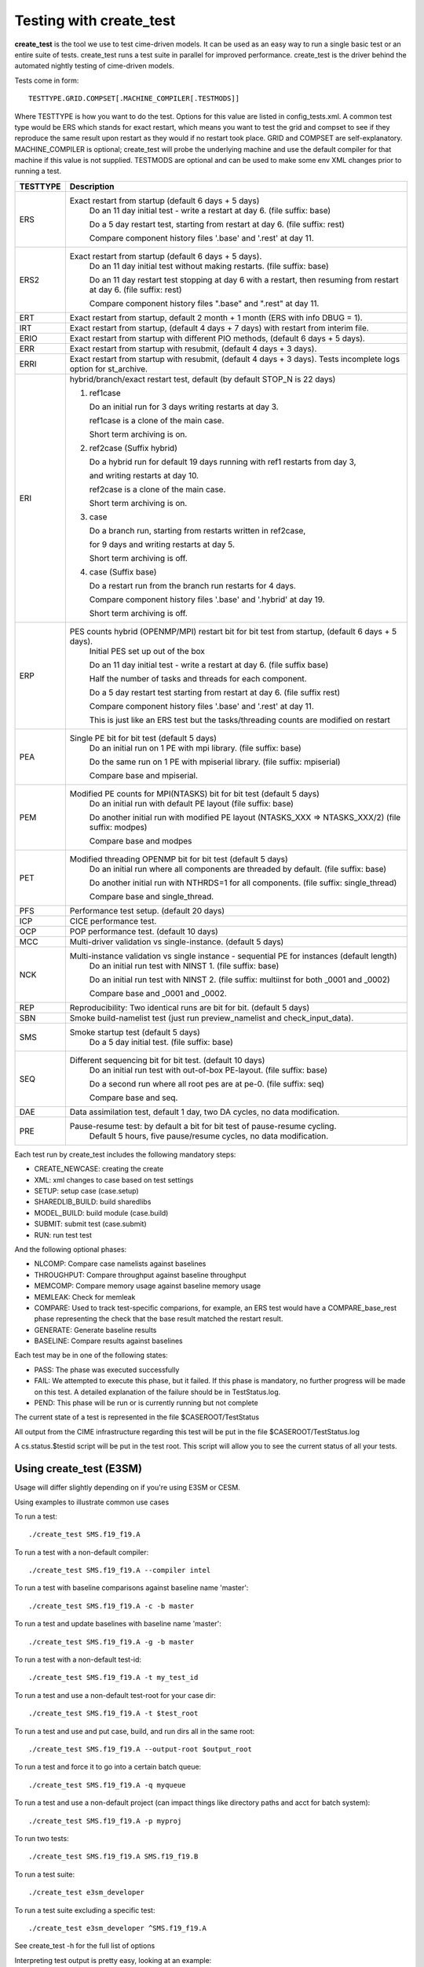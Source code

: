 .. _testing:

**************************
Testing with create_test
**************************


**create_test** is the tool we use to test cime-driven models. It can be used as an easy way to
run a single basic test or an entire suite of tests.  create_test runs a test suite in parallel 
for improved performance.  create_test is the driver behind the automated nightly testing of 
cime-driven models.

Tests come in form::

  TESTTYPE.GRID.COMPSET[.MACHINE_COMPILER[.TESTMODS]]

Where TESTTYPE is how you want to do the test. Options for this value are listed in config_tests.xml.
A common test type would be ERS which stands for exact restart, which means you want to test the
grid and compset to see if they reproduce the same result upon restart as they would if no restart
took place. GRID and COMPSET are self-explanatory. MACHINE_COMPILER is optional; create_test will probe
the underlying machine and use the default compiler for that machine if this value is not
supplied. TESTMODS are optional and can be used to make some env XML changes prior to running
a test.

======================= =====================================================================================
TESTTYPE                Description
======================= =====================================================================================
   ERS                  Exact restart from startup (default 6 days + 5 days) 
                         Do an 11 day initial test - write a restart at day 6.    (file suffix: base) 

                         Do a 5 day restart test, starting from restart at day 6. (file suffix: rest) 

                         Compare component history files '.base' and '.rest' at day 11.
   ERS2                 Exact restart from startup  (default 6 days + 5 days).
                         Do an 11 day initial test without making restarts.     (file suffix: base)
 
                         Do an 11 day restart test stopping at day 6 with a restart, then resuming from restart at day 6. (file suffix: rest)
 
                         Compare component history files ".base" and ".rest" at day 11.
   ERT                  Exact restart from startup, default 2 month + 1 month (ERS with info DBUG = 1).
   IRT                  Exact restart from startup, (default 4 days + 7 days) with restart from interim file.
   ERIO                 Exact restart from startup with different PIO methods, (default 6 days + 5 days).
   ERR                  Exact restart from startup with resubmit, (default 4 days + 3 days).
   ERRI                 Exact restart from startup with resubmit, (default 4 days + 3 days). Tests incomplete logs option for st_archive.
   ERI                  hybrid/branch/exact restart test, default (by default STOP_N is 22 days) 

                        (1) ref1case

                            Do an initial run for 3 days writing restarts at day 3.

                            ref1case is a clone of the main case.

                            Short term archiving is on.

                        (2) ref2case (Suffix hybrid)

                            Do a hybrid run for default 19 days running with ref1 restarts from day 3,

                            and writing restarts at day 10. 

                            ref2case is a clone of the main case.

                            Short term archiving is on.

                        (3) case

                            Do a branch run, starting from restarts written in ref2case,

                            for 9 days and writing restarts at day 5.

                            Short term archiving is off.

                        (4) case (Suffix base)
       
                            Do a restart run from the branch run restarts for 4 days.

                            Compare component history files '.base' and '.hybrid' at day 19.

                            Short term archiving is off.
   ERP                  PES counts hybrid (OPENMP/MPI) restart bit for bit test from startup, (default 6 days + 5 days).
                         Initial PES set up out of the box

                         Do an 11 day initial test - write a restart at day 6.     (file suffix base)

                         Half the number of tasks and threads for each component.

                         Do a 5 day restart test starting from restart at day 6. (file suffix rest)

                         Compare component history files '.base' and '.rest' at day 11.

                         This is just like an ERS test but the tasks/threading counts are modified on restart
   PEA                  Single PE bit for bit test (default 5 days)
                         Do an initial run on 1 PE with mpi library.     (file suffix: base)

                         Do the same run on 1 PE with mpiserial library. (file suffix: mpiserial)

                         Compare base and mpiserial.
   PEM                  Modified PE counts for MPI(NTASKS) bit for bit test (default 5 days)
                         Do an initial run with default PE layout                               (file suffix: base)

                         Do another initial run with modified PE layout (NTASKS_XXX => NTASKS_XXX/2)  (file suffix: modpes)

                         Compare base and modpes
   PET                  Modified threading OPENMP bit for bit test (default 5 days)
                         Do an initial run where all components are threaded by default. (file suffix: base)

                         Do another initial run with NTHRDS=1 for all components.        (file suffix: single_thread)

                         Compare base and single_thread.

   PFS                  Performance test setup. (default 20 days)
   ICP                  CICE performance test.
   OCP                  POP performance test. (default 10 days)

   MCC                  Multi-driver validation vs single-instance. (default 5 days)
   NCK                  Multi-instance validation vs single instance - sequential PE for instances (default length)
                         Do an initial run test with NINST 1. (file suffix: base)

                         Do an initial run test with NINST 2. (file suffix: multiinst for both _0001 and _0002)

                         Compare base and _0001 and _0002.

   REP                  Reproducibility: Two identical runs are bit for bit. (default 5 days)
   SBN                  Smoke build-namelist test (just run preview_namelist and check_input_data).
   SMS                  Smoke startup test (default 5 days)
                         Do a 5 day initial test. (file suffix: base)
   SEQ                  Different sequencing bit for bit test. (default 10 days)
                         Do an initial run test with out-of-box PE-layout. (file suffix: base)

                         Do a second run where all root pes are at pe-0.   (file suffix: seq)

                         Compare base and seq.
   DAE                  Data assimilation test, default 1 day, two DA cycles, no data modification.
   PRE                  Pause-resume test: by default a bit for bit test of pause-resume cycling.
                         Default 5 hours, five pause/resume cycles, no data modification.

======================= =====================================================================================


Each test run by create_test includes the following mandatory steps:

* CREATE_NEWCASE: creating the create
* XML: xml changes to case based on test settings
* SETUP: setup case (case.setup)
* SHAREDLIB_BUILD: build sharedlibs
* MODEL_BUILD: build module (case.build)
* SUBMIT: submit test (case.submit)
* RUN: run test test

And the following optional phases:

* NLCOMP: Compare case namelists against baselines
* THROUGHPUT: Compare throughput against baseline throughput
* MEMCOMP: Compare memory usage against baseline memory usage
* MEMLEAK: Check for memleak
* COMPARE: Used to track test-specific comparions, for example, an ERS test would have a COMPARE_base_rest phase representing the check that the base result matched the restart result.
* GENERATE: Generate baseline results
* BASELINE: Compare results against baselines

Each test may be in one of the following states:

* PASS: The phase was executed successfully
* FAIL: We attempted to execute this phase, but it failed. If this phase is mandatory, no further progress will be made on this test. A detailed explanation of the failure should be in TestStatus.log.
* PEND: This phase will be run or is currently running but not complete

The current state of a test is represented in the file $CASEROOT/TestStatus

All output from the CIME infrastructure regarding this test will be put in the file $CASEROOT/TestStatus.log

A cs.status.$testid script will be put in the test root. This script will allow you to see the
current status of all your tests.

========================
Using create_test (E3SM)
========================

Usage will differ slightly depending on if you're using E3SM or CESM.

Using examples to illustrate common use cases

To run a test::

  ./create_test SMS.f19_f19.A

To run a test with a non-default compiler::

  ./create_test SMS.f19_f19.A --compiler intel

To run a test with baseline comparisons against baseline name 'master'::

  ./create_test SMS.f19_f19.A -c -b master

To run a test and update baselines with baseline name 'master'::

  ./create_test SMS.f19_f19.A -g -b master

To run a test with a non-default test-id::

  ./create_test SMS.f19_f19.A -t my_test_id

To run a test and use a non-default test-root for your case dir::

  ./create_test SMS.f19_f19.A -t $test_root

To run a test and use and put case, build, and run dirs all in the same root::

  ./create_test SMS.f19_f19.A --output-root $output_root

To run a test and force it to go into a certain batch queue::

  ./create_test SMS.f19_f19.A -q myqueue

To run a test and use a non-default project (can impact things like directory paths and acct for batch system)::

  ./create_test SMS.f19_f19.A -p myproj

To run two tests::

  ./create_test SMS.f19_f19.A SMS.f19_f19.B

To run a test suite::

  ./create_test e3sm_developer

To run a test suite excluding a specific test::

  ./create_test e3sm_developer ^SMS.f19_f19.A

See create_test -h for the full list of options

Interpreting test output is pretty easy, looking at an example::

  % ./create_test SMS.f19_f19.A

  Creating test directory /home/jgfouca/e3sm/scratch/SMS.f19_f19.A.melvin_gnu.20170504_163152_31aahy
  RUNNING TESTS:
    SMS.f19_f19.A.melvin_gnu
  Starting CREATE_NEWCASE for test SMS.f19_f19.A.melvin_gnu with 1 procs
  Finished CREATE_NEWCASE for test SMS.f19_f19.A.melvin_gnu in 4.170537 seconds (PASS)
  Starting XML for test SMS.f19_f19.A.melvin_gnu with 1 procs
  Finished XML for test SMS.f19_f19.A.melvin_gnu in 0.735993 seconds (PASS)
  Starting SETUP for test SMS.f19_f19.A.melvin_gnu with 1 procs
  Finished SETUP for test SMS.f19_f19.A.melvin_gnu in 11.544286 seconds (PASS)
  Starting SHAREDLIB_BUILD for test SMS.f19_f19.A.melvin_gnu with 1 procs
  Finished SHAREDLIB_BUILD for test SMS.f19_f19.A.melvin_gnu in 82.670667 seconds (PASS)
  Starting MODEL_BUILD for test SMS.f19_f19.A.melvin_gnu with 4 procs
  Finished MODEL_BUILD for test SMS.f19_f19.A.melvin_gnu in 18.613263 seconds (PASS)
  Starting RUN for test SMS.f19_f19.A.melvin_gnu with 64 procs
  Finished RUN for test SMS.f19_f19.A.melvin_gnu in 35.068546 seconds (PASS). [COMPLETED 1 of 1]
  At test-scheduler close, state is:
  PASS SMS.f19_f19.A.melvin_gnu RUN
    Case dir: /home/jgfouca/e3sm/scratch/SMS.f19_f19.A.melvin_gnu.20170504_163152_31aahy
  test-scheduler took 154.780044079 seconds

You can see that create_test informs the user of the case directory and of the progress and duration
of the various test phases.

===================
Managing baselines
===================

A big part of testing is managing your baselines (sometimes called gold results). We have provided
tools to help the user do this without having to repeat full runs of test cases with create_test.

bless_test_results: Takes a batch of cases of tests that have already been run and copy their
results to a baseline area.

compare_test_results: Takes a batch of cases of tests that have already been run and compare their
results to a baseline area.

Take a batch of results for the jenkins user for the testid 'mytest' and copy the results to
baselines for 'master'::

  ./bless_test_results -r /home/jenkins/e3sm/scratch/jenkins/ -t mytest -b master

Take a batch of results for the jenkins user for the testid 'mytest' and compare the results to
baselines for 'master'::

  ./compare_test_results -r /home/jenkins/e3sm/scratch/jenkins/ -t mytest -b master

=============
Adding tests
=============

Open the config/$model/tests.py file, you'll see a python dict at the top
of the file called _TESTS, find the test category you want to
change in this dict and add your testcase to the list.  Note the
comment at the top of this file indicating that you add a test with
this format: test>.<grid>.<compset>, and then there is a second
argument for mods.

========================
Scripts regression tests
========================

cime/scripts/tests/scripts_regression_tests.py is the suite of internal tests we run
for CIME. With no arguments, it will run the full suite. You can limit testing to a specific
test class or even a specific test within a test class.

Run full suite::

  ./scripts_regression_tests.py

Run a test class::

  ./scripts_regression_tests.py K_TestCimeCase

Run a specific test::

  ./scripts_regression_tests.py K_TestCimeCase.test_cime_case

If a test fails, the unittest module that drives scripts_regression_tests wil note the failure, but
won't print the output of the test until testing has completed. When there are failures for a
test, the case directories for that test will not be cleaned up so that the user can do a post-mortem
analysis. The user will be notified of the specific directories that will be left for them to
examine.
